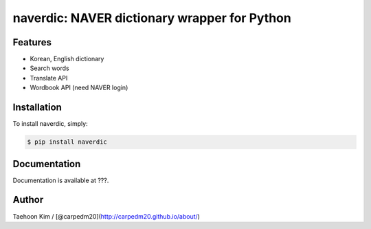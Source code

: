 naverdic: NAVER dictionary wrapper for Python
~~~~~~~~~~~~~~~~~~~~~~~~~~~~~~~~~~~~~~~~~~~~~

.. |PyPi version| image:: https://pypip.in/v/naverdic/badge.png?style=flat
   :target: https://pypi.python.org/pypi/naverdic
.. |PyPi downloads| image:: https://pypip.in/d/naverdic/badge.png?style=flat
   :target: https://pypi.python.org/pypi/naverdic
.. |PyPi status| image:: https://pypip.in/status/naverdic/badge.svg?style=flat
   :target: https://pypi.python.org/pypi/naverdic
.. |PyPi license| image:: https://pypip.in/license/naverdic/badge.svg?style=flat
   :target: https://pypi.python.org/pypi/naverdic

Features
--------

- Korean, English dictionary
- Search words
- Translate API
- Wordbook API (need NAVER login)


Installation
------------

To install naverdic, simply:

.. code-block:: bash

    $ pip install naverdic


Documentation
-------------

Documentation is available at ???.


Author
------

Taehoon Kim / [@carpedm20](http://carpedm20.github.io/about/)
